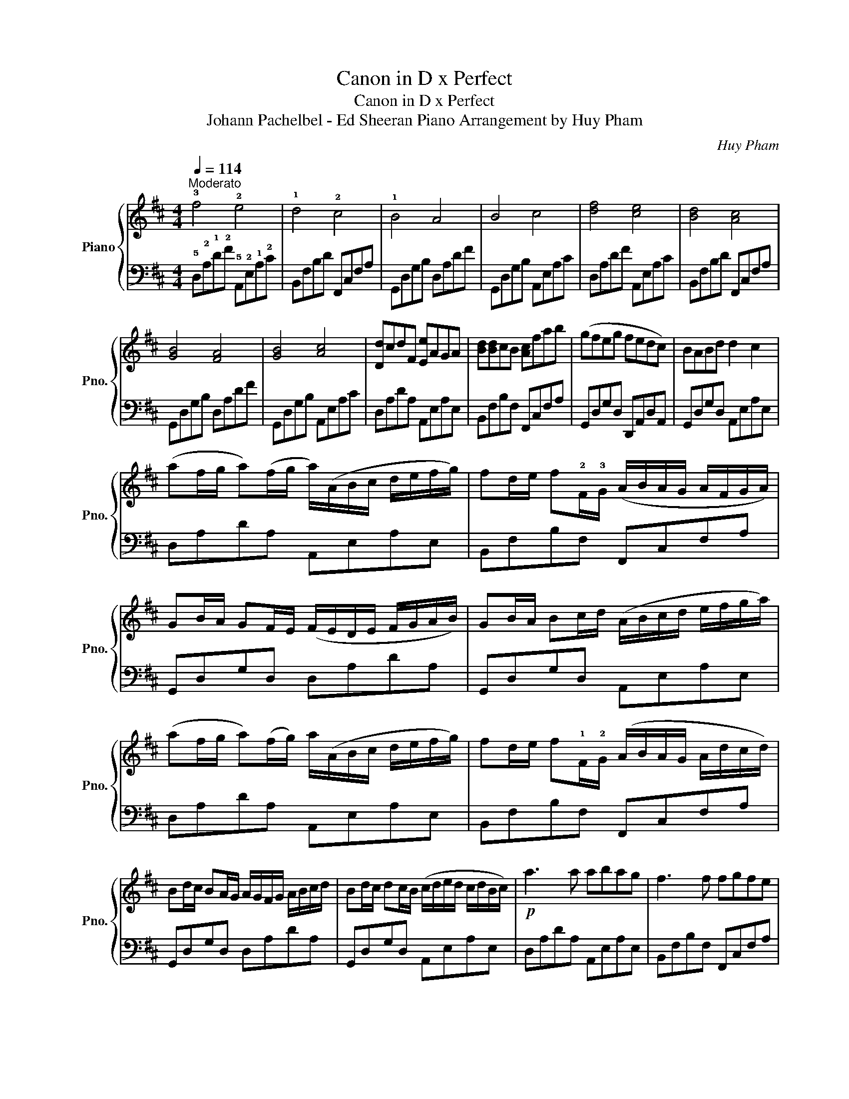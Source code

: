 X:1
T:Canon in D x Perfect
T:Canon in D x Perfect
T:Johann Pachelbel - Ed Sheeran Piano Arrangement by Huy Pham 
C:Huy Pham
%%score { 1 | 2 }
L:1/8
Q:1/4=114
M:4/4
K:D
V:1 treble nm="Piano" snm="Pno."
V:2 bass 
V:1
"^Moderato" !3!f4 !2!e4 | !1!d4 !2!c4 | !1!B4 A4 | B4 c4 | [df]4 [ce]4 | [Bd]4 [Ac]4 | %6
 [GB]4 [FA]4 | [GB]4 [Ac]4 | [Dd]cdF [Ee]AGA | [Bd][Bd]cB [Ac]fab | (gfeg fedc) | BABd d2 c2 | %12
 (af/g/ a)(f/g/ a/)(A/B/c/ d/e/f/g/) | fd/e/ f!2!F/!3!G/ (A/B/A/G/ A/F/G/A/) | %14
 GB/A/ GF/E/ (F/E/D/E/ F/G/A/B/) | GB/A/ Bc/d/ (A/B/c/d/ e/f/g/a/) | %16
 (af/g/ a)(f/g/) a/(A/B/c/ d/e/f/g/) | fd/e/ f!1!F/!2!G/ (A/B/A/G/ A/d/c/d/) | %18
 Bd/c/ BA/G/ A/G/F/G/ A/B/c/d/ | Bd/c/ dc/B/ (c/d/e/d/ c/d/B/c/) |!p! a3 a abag | f3 f fgfe | %22
 d2 Bd d2 Ad |!mp! d=cBc ^c4 |!p! [fa]3 [fa] [fa][gb][fa][eg] | [df]3 f fgfe | d2 Bd d2 Ad | %27
!mp! d=cBc ^c4 |!pp! f4 e4 | d4 c4 | B4 A4 | B4!mp! c4 | [eg]2 !fermata![ega]6 |[K:G] z4 D2 EG || %34
[K:G][M:6/8]"^G" G3 z3 | z3 B3 |"^Em" B6 | z3 A2 B/B/ |"^C" B2 A/G/ G3 | z3 GAB |"^D" A3 G,3 | %41
 F,3 BAG | B6- | B2 z d2 B | A2 G G3 | z3 GAB | c2 c B2 A | A G2 GAB | A6 | ddd eBA |:!p! B3 B3 | %51
 B3 BAG | B3 B3 | B3 BAG | c3 B2 A | G3 D3 |1 B4 cB ||1 A3 BAG :|2 A6 || d3 B3 |"^Em" G6 | %61
"^C" g2 .f .e2 f |"^G" B6 |"^D" d2 .c .B2 c | B6 | g2 .f .e2 f | B6 | ddd d2 e | BA G2 EG | %69
 g2 .f .e2 f | B3 GAB | d2 c B2 c | B3 A3 | c3 B2 G/A/ | B3 A3 | A3 G2 F | G6- | G2 z4 | %78
!pp! z3 (!1!D/!2!E/!3!GA | B2) z4 | z3 BAG | A2 G2 D2 | z3 d2 B | A2 G G3 | z3 GGA | A3 (G3 | %86
 F2) z (D/E/GA) | B6 | z3 BAG | A2 G4 | z3 d2 B | A2 G G3 | z3 (GA)B/A/ |!mp! G6- | %94
 G4 [DGB]/[DGB]/[GBd]- | !fermata![GBd]4 z2 |] %96
V:2
 !5!D,!2!A,!1!D!2!F !5!A,,!2!E,!1!A,!2!C | B,,F,B,D F,,C,F,A, | G,,D,G,B, D,A,DF | %3
 G,,D,G,B, A,,E,A,C | D,A,DF A,,E,A,C | B,,F,B,D F,,C,F,A, | G,,D,G,B, D,A,DF | %7
 G,,D,G,B, A,,E,A,C | D,A,DA, A,,E,A,E, | B,,F,B,F, F,,C,F,A, | G,,D,G,D, D,,A,,D,A,, | %11
 G,,D,G,D, A,,E,A,E, | D,A,DA, A,,E,A,E, | B,,F,B,F, F,,C,F,A, | G,,D,G,D, D,A,DA, | %15
 G,,D,G,D, A,,E,A,E, | D,A,DA, A,,E,A,E, | B,,F,B,F, F,,C,F,A, | G,,D,G,D, D,A,DA, | %19
 G,,D,G,D, A,,E,A,E, | D,A,DA, A,,E,A,E, | B,,F,B,F, F,,C,F,A, | G,,D,G,D, D,A,DA, | %23
 G,,D,G,D, A,,E,A,E, | D,A,DA, A,,E,A,E, | B,,F,B,F, F,,C,F,A, | G,,D,G,D, D,A,DA, | %27
 G,,D,G,D, A,,E,A,E, | D,A,DF A,,E,A,C | B,,F,B,D F,,C,F,A, | G,,D,G,B, D,A,DF | %31
 G,,D,G,B, A,,E,A,C | [A,C]2 [A,C]6 |[K:G] z4 z2 z2 ||[K:G][M:6/8] G,,B,,D, G,3 | G,,B,,D, G,3 | %36
 E,,G,,B,, E,3 | E,,G,,B,, E,3 | C,,E,,G,, C,3 | C,,E,,G,, C,3 | D,,F,,A,, D,3 | D,,F,,A,, D,3 | %42
 G,,B,,D, G,3 | G,,B,,D, G,3 | E,,G,,B,, E,3 | E,,G,,B,, E,3 | C,,E,,G,, C,3 | C,,E,,G,, C,3 | %48
 D,,F,,A,, D,3 | D,,F,,A,, D,3 |: G,,B,,D, G,D,B,, | G,,B,,D, G,D,B,, | E,,G,,B,, E,B,,G,, | %53
 E,,G,,B,, E,B,,G,, | C,,E,,G,, C,G,,E,, | C,,E,,G,, C,G,,E,, |1 G,,B,,D, G,D,B,, ||1 %57
 D,,F,,A,, D,A,,F,, :|2 D,,F,,A,, D,A,,F,, || D,,F,,A,, D,A,,F,, | E,,G,,B,, E,B,,G,, | %61
 C,,E,,G,, C,G,,E,, | G,,B,,D, G,D,B,, | D,,F,,A,, D,A,,F,, | E,,G,,B,, E,B,,G,, | %65
 C,,E,,G,, C,G,,E,, | G,,B,,D, G,D,B,, | D,,F,,A,, D,A,,F,, | E,,G,,B,, E,B,,G,, | %69
 C,,E,,G,, C,G,,E,, | G,,B,,D, G,D,B,, | D,,F,,A,, D,A,,F,, | E,,G,,B,, E,B,,G,, | %73
 C,,E,,G,, C,G,,E,, | G,,B,,D, G,D,B,, | D,,F,,A,, D,A,,F,, | G,,B,,D, G,D,B,, | G,,B,,D, G,D,B,, | %78
 G,,B,,D, G,D,B,, | G,,B,,D, G,D,B,, | G,,B,,D, G,D,B,, | E,,G,,B,, E,B,,G,, | E,,G,,B,, E,B,,G,, | %83
 C,,E,,G,, C,G,,E,, | C,,E,,G,, C,G,,E,, | D,,F,,A,, D,A,,F,, | D,,F,,A,, D,A,,F,, | %87
 G,,B,,D, G,D,B,, | G,,B,,D, G,D,B,, | E,,G,,B,, E,B,,G,, | E,,G,,B,, E,B,,G,, | %91
 C,,E,,G,, C,G,,E,, | C,,E,,G,, C,G,,E,, | G,,B,,D, G,D,B,, | %94
"^Mor." G,,B,,D, G,[G,,B,,D,G,]/[G,,B,,D,G,]/[G,,B,,D,G,]- | [G,,B,,D,G,]4 z2 |] %96

